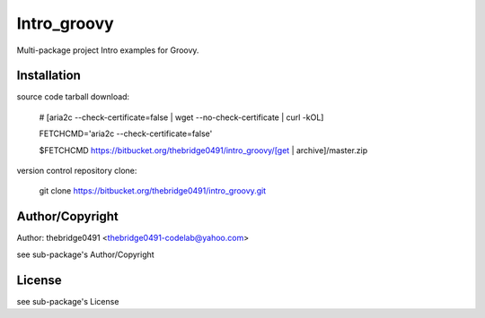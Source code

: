 Intro_groovy
===========================================
.. .rst to .html: rst2html5 foo.rst > foo.html
..                pandoc -s -f rst -t html5 -o foo.html foo.rst

Multi-package project Intro examples for Groovy.

Installation
------------
source code tarball download:
    
        # [aria2c --check-certificate=false | wget --no-check-certificate | curl -kOL]
        
        FETCHCMD='aria2c --check-certificate=false'
        
        $FETCHCMD https://bitbucket.org/thebridge0491/intro_groovy/[get | archive]/master.zip

version control repository clone:
        
        git clone https://bitbucket.org/thebridge0491/intro_groovy.git

Author/Copyright
----------------
Author: thebridge0491 <thebridge0491-codelab@yahoo.com>
    
see sub-package's Author/Copyright

License
-------
see sub-package's License
